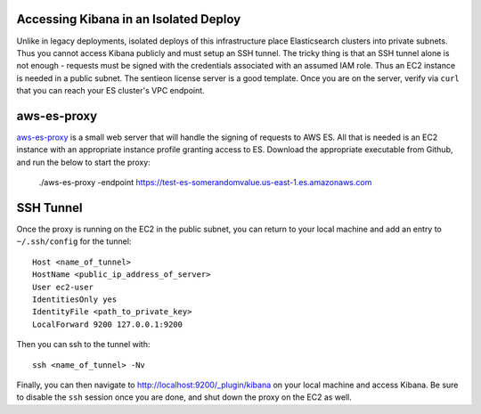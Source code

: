 Accessing Kibana in an Isolated Deploy
======================================

Unlike in legacy deployments, isolated deploys of this infrastructure
place Elasticsearch clusters into private subnets. Thus you cannot access
Kibana publicly and must setup an SSH tunnel. The tricky thing is that
an SSH tunnel alone is not enough - requests must be signed with the credentials
associated with an assumed IAM role. Thus an EC2 instance is needed in
a public subnet. The sentieon license server is a good template.
Once you are on the server, verify via ``curl`` that you can reach your
ES cluster's VPC endpoint.

aws-es-proxy
============

aws-es-proxy_ is a small web server that will handle
the signing of requests to AWS ES. All that is needed is an EC2 instance
with an appropriate instance profile granting access to ES. Download the
appropriate executable from Github, and run the below to start the proxy:

    ./aws-es-proxy -endpoint https://test-es-somerandomvalue.us-east-1.es.amazonaws.com

.. _aws-es-proxy: https://github.com/abutaha/aws-es-proxy

SSH Tunnel
==========

Once the proxy is running on the EC2 in the public subnet, you can return
to your local machine and add an entry to ``~/.ssh/config`` for the tunnel::

    Host <name_of_tunnel>
    HostName <public_ip_address_of_server>
    User ec2-user
    IdentitiesOnly yes
    IdentityFile <path_to_private_key>
    LocalForward 9200 127.0.0.1:9200

Then you can ssh to the tunnel with::

    ssh <name_of_tunnel> -Nv

Finally, you can then navigate to
http://localhost:9200/_plugin/kibana on your local machine and
access Kibana. Be sure to disable the ``ssh`` session once you are done, and
shut down the proxy on the EC2 as well.

